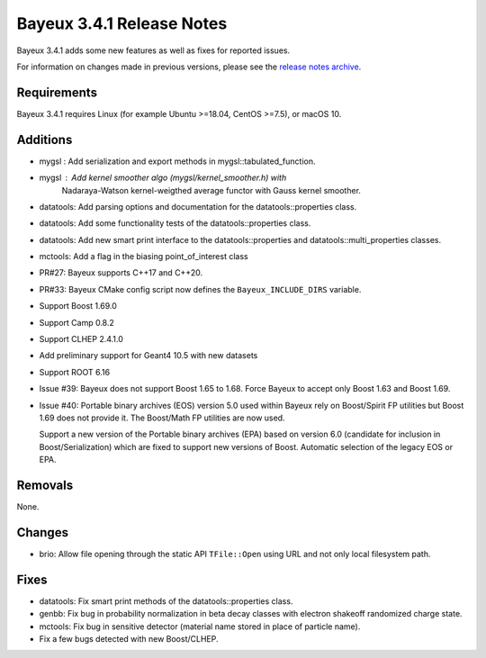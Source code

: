 =============================
Bayeux 3.4.1 Release Notes
=============================

Bayeux 3.4.1 adds some new features as well as fixes for reported issues.

For information on changes made in previous versions, please see
the `release notes archive`_.

.. _`release notes archive` : archived_notes/index.rst

.. contents:

Requirements
============

Bayeux 3.4.1 requires Linux (for example Ubuntu >=18.04, CentOS >=7.5),
or macOS 10.


Additions
=========

* mygsl : Add serialization and export methods in mygsl::tabulated_function.
* mygsl : Add kernel smoother algo (mygsl/kernel_smoother.h) with
          Nadaraya-Watson kernel-weigthed average functor with Gauss kernel smoother.
* datatools: Add parsing options and documentation for the datatools::properties class.
* datatools: Add some functionality tests of the datatools::properties class.
* datatools: Add new smart print interface to the datatools::properties
  and datatools::multi_properties classes.
* mctools: Add a flag in the biasing point_of_interest class
* PR#27: Bayeux supports C++17 and C++20.
* PR#33: Bayeux CMake config script now defines the ``Bayeux_INCLUDE_DIRS`` variable.
* Support Boost 1.69.0
* Support Camp 0.8.2
* Support CLHEP 2.4.1.0
* Add preliminary support for Geant4 10.5 with new datasets
* Support ROOT 6.16
* Issue #39: Bayeux does not support Boost 1.65 to 1.68.
  Force Bayeux to accept only Boost 1.63 and Boost 1.69.
* Issue #40: Portable binary archives (EOS) version 5.0
  used within Bayeux rely on Boost/Spirit FP utilities but
  Boost 1.69 does not provide it. The Boost/Math  FP utilities
  are now used.

  Support a new version of the Portable binary archives (EPA) based on
  version 6.0 (candidate for inclusion in Boost/Serialization)
  which are fixed to support new versions of Boost. Automatic selection
  of the legacy EOS or EPA.


Removals
=========

None.

Changes
=======

* brio: Allow file opening through the static API ``TFile::Open`` using URL
  and not only local filesystem path.

Fixes
=====

* datatools:  Fix smart  print  methods  of the  datatools::properties
  class.
* genbb: Fix  bug in probability  normalization in beta  decay classes
  with electron shakeoff randomized charge state.
* mctools:  Fix bug  in sensitive  detector (material  name stored  in
  place of particle name).
* Fix a few bugs detected with new Boost/CLHEP.
